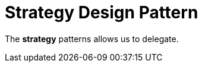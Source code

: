 = Strategy Design Pattern
:toc: right
:icons: font
:stem: latexmath

The *strategy* patterns allows us to delegate.
